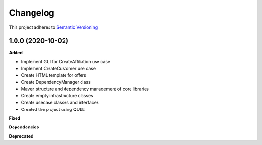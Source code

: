 ==========
Changelog
==========

This project adheres to `Semantic Versioning <https://semver.org/>`_.

1.0.0 (2020-10-02)
------------------

**Added**

* Implement GUI for CreateAffiliation use case
* Implement CreateCustomer use case
* Create HTML template for offers
* Create DependencyManager class
* Maven structure and dependency management of core libraries
* Create empty infrastructure classes
* Create usecase classes and interfaces
* Created the project using QUBE

**Fixed**

**Dependencies**

**Deprecated**
